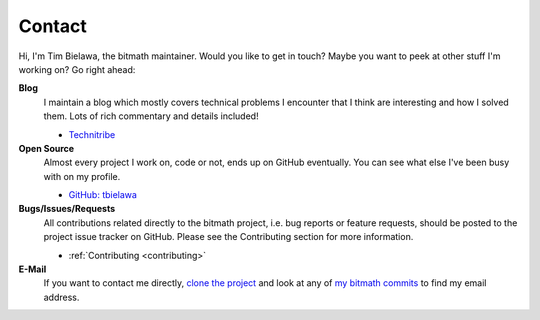 .. _contact:

Contact
#######

Hi, I'm Tim Bielawa, the bitmath maintainer. Would you like to get in
touch? Maybe you want to peek at other stuff I'm working on? Go right
ahead:

**Blog**
 I maintain a blog which mostly covers technical problems I encounter
 that I think are interesting and how I solved them. Lots of rich
 commentary and details included!

 * `Technitribe <https://blog.lnx.cx>`_

**Open Source**
 Almost every project I work on, code or not, ends up on GitHub
 eventually. You can see what else I've been busy with on my profile.

 * `GitHub: tbielawa <https://github.com/tbielawa/>`_

**Bugs/Issues/Requests**
 All contributions related directly to the bitmath project, i.e. bug
 reports or feature requests, should be posted to the project issue
 tracker on GitHub. Please see the Contributing section for more
 information.

 * :ref:`Contributing <contributing>`

**E-Mail**
 If you want to contact me directly, `clone the project
 <https://github.com/tbielawa/bitmath>`_ and look at any of `my
 bitmath commits
 <https://github.com/tbielawa/bitmath/commits/master?author=tbielawa>`_
 to find my email address.
